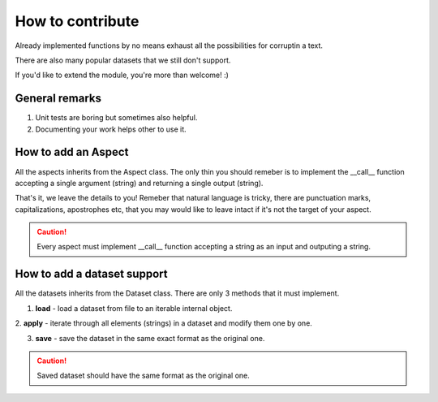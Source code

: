 How to contribute
=================
Already implemented functions by no means exhaust
all the possibilities for corruptin a text.

There are also many popular datasets that we still don't support.

If you'd like to extend the module, you're more than welcome! :)


General remarks
---------------
1. Unit tests are boring but sometimes also helpful.
2. Documenting your work helps other to use it.


How to add an Aspect
--------------------
All the aspects inherits from the Aspect class.
The only thin you should remeber is to implement the
__call__ function accepting a single argument (string)
and returning a single output (string).

That's it, we leave the details to you! Remeber that
natural language is tricky, there are punctuation marks, 
capitalizations, apostrophes etc, that you may would like to leave
intact if it's not the target of your aspect.

.. caution:: Every aspect must implement __call__ function
  accepting a string as an input and outputing a string.

How to add a dataset support
----------------------------
All the datasets inherits from the Dataset class.
There are only 3 methods that it must implement.

1. **load** - load a dataset from file to an iterable internal object.

2. **apply** - iterate through all elements (strings) in a dataset
and modify them one by one.

3. **save** - save the dataset in the same exact format as the original one.

.. caution:: Saved dataset should have the same format as the original one.
